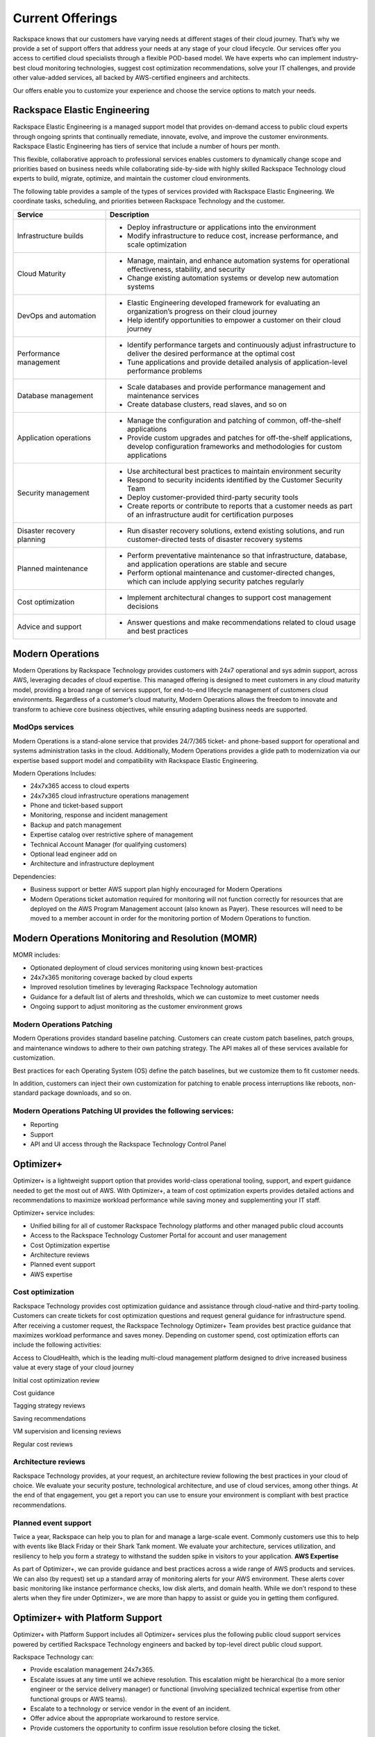 .. _Current Offerings:

=============================================
Current Offerings
=============================================

Rackspace knows that our customers have varying needs at different stages of
their cloud journey. That’s why we provide a set of support offers that address
your needs at any stage of your cloud lifecycle. Our services offer you
access to certified cloud specialists through a flexible POD-based model. We have
experts who can implement industry-best cloud monitoring technologies, suggest
cost optimization recommendations, solve your IT challenges, and provide other
value-added services, all backed by AWS-certified engineers and architects.

Our offers enable you to customize your experience and choose the
service options to match your needs.


.. _elastic_egnineering:

Rackspace Elastic Engineering
-----------------------------

Rackspace Elastic Engineering is a managed support model that provides on-demand
access to public cloud experts through ongoing sprints that continually remediate,
innovate, evolve, and improve the customer environments. Rackspace Elastic
Engineering has tiers of service that include a number of hours per month.

This flexible, collaborative approach to professional services enables customers
to dynamically change scope and priorities based on business needs while
collaborating side-by-side with highly skilled Rackspace Technology cloud
experts to build, migrate, optimize, and maintain the customer cloud
environments.

The following table provides a sample of the types of services provided with
Rackspace Elastic Engineering. We coordinate tasks, scheduling, and priorities
between Rackspace Technology and the customer.

.. list-table::
   :widths: 40 110
   :header-rows: 1

   * - Service
     - Description
   * - Infrastructure builds
     - * Deploy infrastructure or applications into the environment
       * Modify infrastructure to reduce cost, increase performance, and scale optimization
   * - Cloud Maturity
     - * Manage, maintain, and enhance automation systems for operational effectiveness, stability, and security
       * Change existing automation systems or develop new automation systems
   * - DevOps and automation
     - * Elastic Engineering developed framework for evaluating an organization’s progress on their cloud journey
       * Help identify opportunities to empower a customer on their cloud journey
   * - Performance management
     - * Identify performance targets and continuously adjust infrastructure to deliver the desired performance at the optimal cost
       * Tune applications and provide detailed analysis of application-level performance problems
   * - Database management
     - * Scale databases and provide performance management and maintenance services
       * Create database clusters, read slaves, and so on
   * - Application operations
     - * Manage the configuration and patching of common, off-the-shelf applications
       * Provide custom upgrades and patches for off-the-shelf applications, develop configuration frameworks and methodologies for custom applications
   * - Security management
     - * Use architectural best practices to maintain environment security
       * Respond to security incidents identified by the Customer Security Team
       * Deploy customer-provided third-party security tools
       * Create reports or contribute to reports that a customer needs as part of an infrastructure audit for certification purposes
   * - Disaster recovery planning
     - * Run disaster recovery solutions, extend existing solutions, and run customer-directed tests of disaster recovery systems
   * - Planned maintenance
     - * Perform preventative maintenance so that infrastructure, database, and application operations are stable and secure
       * Perform optional maintenance and customer-directed changes, which can include applying security patches regularly
   * - Cost optimization
     - * Implement architectural changes to support cost management decisions
   * - Advice and support
     - * Answer questions and make recommendations related to cloud usage and best practices

.. _monitoring_resolution:

Modern Operations
-----------------

Modern Operations by Rackspace Technology provides customers with 24x7 operational and sys admin support, across AWS, leveraging decades of cloud expertise. This managed offering is designed to meet customers in any cloud maturity model, providing a broad range of services support, for end-to-end lifecycle management of customers cloud environments. Regardless of a customer’s cloud maturity, Modern Operations allows the freedom to innovate and transform to achieve core business objectives, while ensuring adapting business needs are supported.  

ModOps services
^^^^^^^^^^^^^^^

Modern Operations is a stand-alone service that provides 24/7/365 ticket- and phone-based support for operational and systems administration tasks in the cloud. Additionally, Modern Operations provides a glide path to modernization via our expertise based support model and compatibility with Rackspace Elastic Engineering.

Modern Operations Includes:

- 24x7x365 access to cloud experts
- 24x7x365 cloud infrastructure operations management 
- Phone and ticket-based support  
- Monitoring, response and incident management 
- Backup and patch management
- Expertise catalog over restrictive sphere of management
- Technical Account Manager (for qualifying customers) 
- Optional lead engineer add on 
- Architecture and infrastructure deployment

Dependencies:

- Business support or better AWS support plan highly encouraged for Modern Operations 
- Modern Operations ticket automation required for monitoring will not function correctly for resources that are deployed on the AWS Program Management account (also known as Payer). These resources will need to be moved to a member account in order for the monitoring portion of Modern Operations to function. 


.. _MOMR:

Modern Operations Monitoring and Resolution (MOMR)
--------------------------------------------------

MOMR includes:

- Optionated deployment of cloud services monitoring using known best-practices
- 24x7x365 monitoring coverage backed by cloud experts 
- Improved resolution timelines by leveraging Rackspace Technology automation
- Guidance for a default list of alerts and thresholds, which we can customize to meet customer needs 
- Ongoing support to adjust monitoring as the customer environment grows

Modern Operations Patching
^^^^^^^^^^^^^^^^^^^^^^^^^^

Modern Operations provides standard baseline patching. Customers can create custom patch baselines, patch groups, and maintenance windows to adhere to their own patching strategy. The API makes all of these services available for customization. 

Best practices for each Operating System (OS) define the patch baselines, but we customize them to fit customer needs. 

In addition, customers can inject their own customization for patching to enable process interruptions like reboots, non-standard package downloads, and so on. 

Modern Operations Patching UI provides the following services:
^^^^^^^^^^^^^^^^^^^^^^^^^^^^^^^^^^^^^^^^^^^^^^^^^^^^^^^^^^^^^^

- Reporting
- Support 
- API and UI access through the Rackspace Technology Control Panel 

.. _optimizer_plus:

Optimizer+
----------

Optimizer+ is a lightweight support option that provides world-class operational tooling, support, and expert guidance needed to get the most out of AWS. With Optimizer+, a team of cost optimization experts provides detailed actions and recommendations to maximize workload performance while saving money and supplementing your IT staff.

Optimizer+ service includes:

*	Unified billing for all of customer Rackspace Technology platforms and other managed public cloud accounts
*	Access to the Rackspace Technology Customer Portal for account and user management
*	Cost Optimization expertise
*  Architecture reviews
*  Planned event support
*  AWS expertise

Cost optimization
^^^^^^^^^^^^^^^^^

Rackspace Technology provides cost optimization guidance and assistance through cloud-native and third-party tooling. Customers can create tickets for cost optimization questions and request general guidance for infrastructure spend. After receiving a customer request, the Rackspace Technology Optimizer+ Team provides best practice guidance that maximizes workload performance and saves money. Depending on customer spend, cost optimization efforts can include the following activities:

Access to CloudHealth, which is the leading multi-cloud management platform designed to drive increased business value at every stage of your cloud journey

Initial cost optimization review

Cost guidance

Tagging strategy reviews

Saving recommendations

VM supervision and licensing reviews

Regular cost reviews


Architecture reviews
^^^^^^^^^^^^^^^^^^^^

Rackspace Technology provides, at your request, an architecture review following the best practices in your cloud of choice. We evaluate your security posture, technological architecture, and use of cloud services, among other things. At the end of that engagement, you get a report you can use to ensure your environment is compliant with best practice recommendations.


Planned event support
^^^^^^^^^^^^^^^^^^^^^

Twice a year, Rackspace can help you to plan for and manage a large-scale event. Commonly customers use this to help with events like Black Friday or their Shark Tank moment. We evaluate your architecture, services utilization, and resiliency to help you form a strategy to withstand the sudden spike in visitors to your application.
**AWS Expertise**

As part of Optimizer+, we can provide guidance and best practices across a wide range of AWS products and services. We can also (by request) set up a standard array of monitoring alerts for your AWS environment. These alerts cover basic monitoring like instance performance checks, low disk alerts, and domain health. While we don’t respond to these alerts when they fire under Optimizer+, we are more than happy to assist or guide you in getting them configured.


.. _optimizer_platform:

Optimizer+ with Platform Support
--------------------------------

Optimizer+ with Platform Support includes all Optimizer+ services plus the following public cloud support services powered by certified Rackspace Technology engineers and backed by top-level direct public cloud support.

Rackspace Technology can:

* Provide escalation management 24x7x365.
* Escalate issues at any time until we achieve resolution. This escalation might be hierarchical (to a more senior engineer or the service delivery manager) or functional (involving specialized technical expertise from other functional groups or AWS teams).
* Escalate to a technology or service vendor in the event of an incident.
* Offer advice about the appropriate workaround to restore service.
* Provide customers the opportunity to confirm issue resolution before closing the ticket.

Account reviews
^^^^^^^^^^^^^^^

Through the customer’s Rackspace Technology Customer Success Manager, Rackspace
Technology provides reviews to analyze the performance of the customer’s cloud
environment and recommendations from our Cost Optimization Team. By using
cloud-provider billing reports and Rackspace Technology tooling, some of these
recommendations include committed-use discounts and investigations for
performance improvements. The review can include the following items:

* Support tickets
* Monitoring alerts
* Upcoming maintenance events
* Product roadmap updates
* Potential cost optimization
* Rackspace Technology and cloud provider best practice recommendations
* Recent environment changes
* Upcoming customer events
* Product announcements


For a list of legacy offerings, visit our `website <https://docs.rackspace.com/docs/faws-legacy/>`__.
